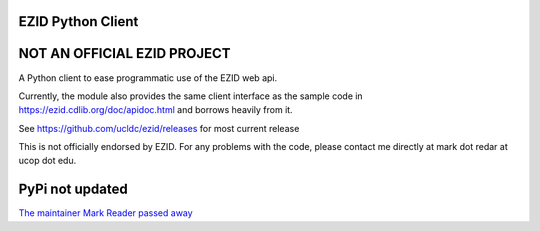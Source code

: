 ==================
EZID Python Client
==================

============================
NOT AN OFFICIAL EZID PROJECT
============================

A Python client to ease programmatic use of the EZID web api.

Currently, the module also provides the same client interface as the sample
code in https://ezid.cdlib.org/doc/apidoc.html and borrows heavily from it.

See https://github.com/ucldc/ezid/releases for most current release

This is not officially endorsed by EZID. For any problems with the code, please contact me directly at mark dot redar at ucop dot edu.

====
PyPi not updated
====

`The maintainer Mark Reader passed away
<https://cdlib.org/cdlinfo/2017/12/01/in-memoriam-mark-redar/>`_
